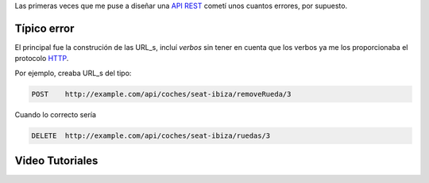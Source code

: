 .. title: Creando REST URLs
.. slug: rest-urls
.. date: 2015/07/26 18:00:00
.. tags: draft, REST, API, Web Services
.. link:
.. description: Crear REST API: URLs
.. type: text

Las primeras veces que me puse a diseñar una API_ REST_ cometí unos cuantos errores, por supuesto.

Típico error
============

El principal fue la construción de las URL_s, incluí *verbos* sin tener en cuenta que los verbos ya me los proporcionaba el protocolo HTTP_.

Por ejemplo, creaba URL_s del tipo:

.. code::

	POST	http://example.com/api/coches/seat-ibiza/removeRueda/3

Cuando lo correcto sería

.. code::

	DELETE	http://example.com/api/coches/seat-ibiza/ruedas/3


Video Tutoriales
================

.. youtube:: NjpKwiRORI4
.. youtube:: gYKJqUZXuBw

.. _API: https://es.wikipedia.org/wiki/Interfaz_de_programaci%C3%B3n_de_aplicaciones
.. _REST: https://es.wikipedia.org/wiki/Representational_State_Transfer
.. _URL: https://es.wikipedia.org/wiki/Localizador_de_recursos_uniforme
.. _HTTP: https://es.wikipedia.org/wiki/Hypertext_Transfer_Protocol
